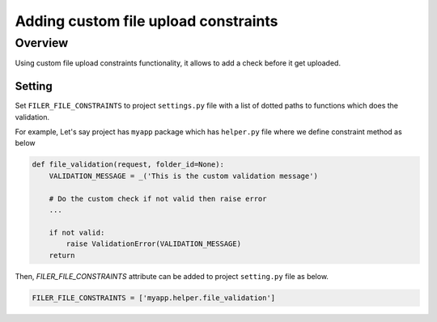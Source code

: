 .. _extending_filer:

Adding custom file upload constraints
.....................................

Overview
````````
Using custom file upload constraints functionality, it allows to add a check before it get uploaded.

Setting
~~~~~~~

Set ``FILER_FILE_CONSTRAINTS`` to project ``settings.py`` file with a list of dotted paths to functions which does the validation.

For example, Let's say project has ``myapp`` package which has ``helper.py`` file where we define constraint method as below

.. code-block:: python

    def file_validation(request, folder_id=None):
        VALIDATION_MESSAGE = _('This is the custom validation message')

        # Do the custom check if not valid then raise error
        ...

        if not valid:
            raise ValidationError(VALIDATION_MESSAGE)
        return

Then, `FILER_FILE_CONSTRAINTS` attribute can be added to project ``setting.py`` file as below.

.. code-block:: python

    FILER_FILE_CONSTRAINTS = ['myapp.helper.file_validation']
